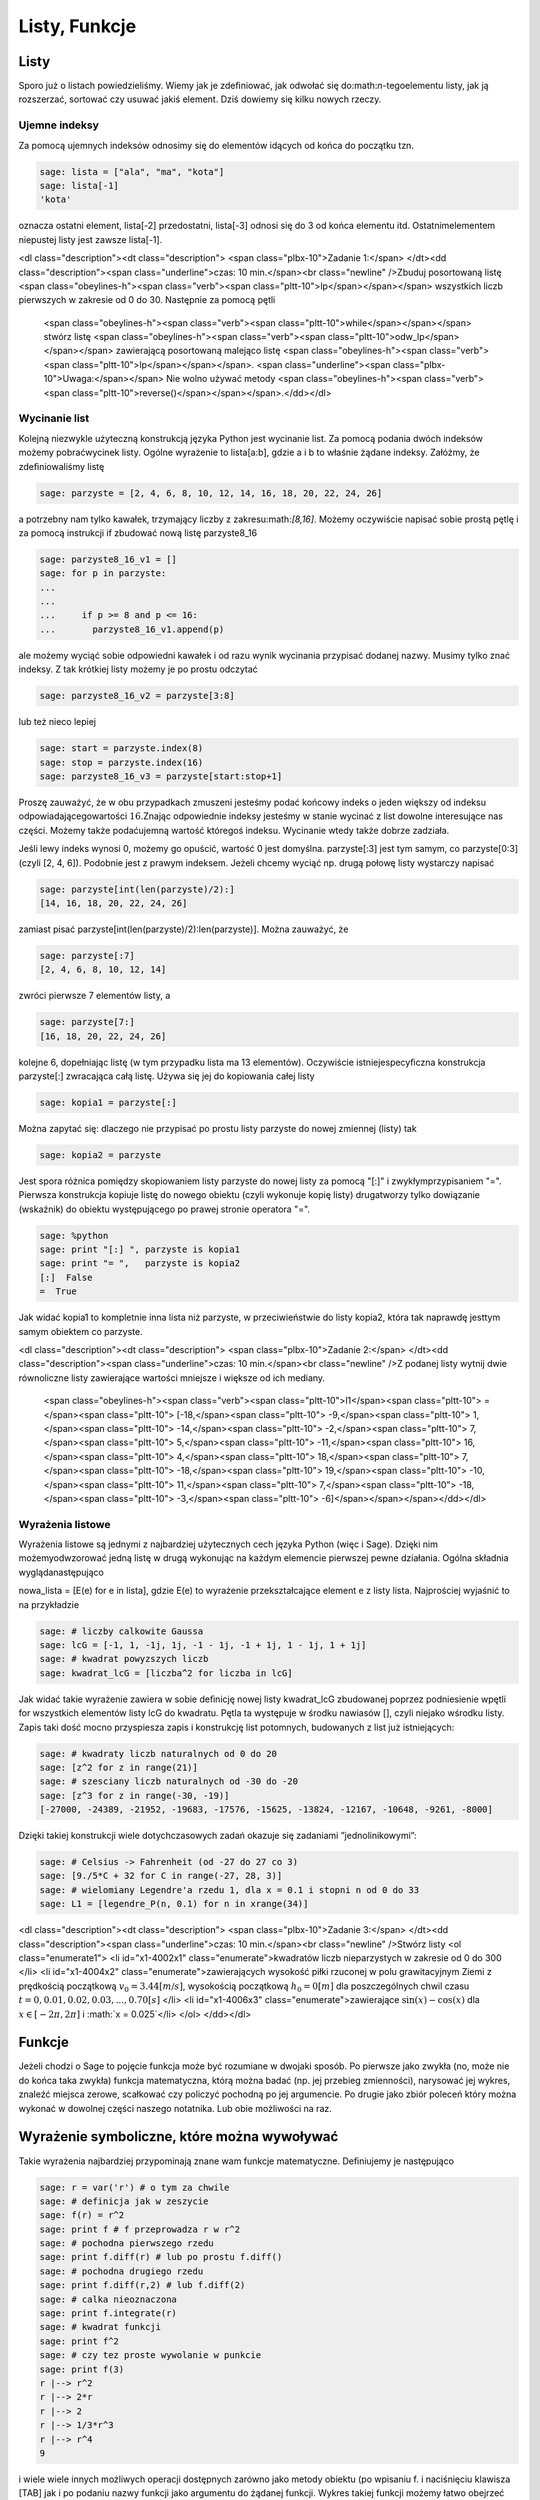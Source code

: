 .. -*- coding: utf-8 -*-



Listy, Funkcje
--------------



Listy
~~~~~~~~

Sporo już o listach powiedzieliśmy. Wiemy jak je zdeﬁniować, jak odwołać się do:math:`n`-tegoelementu listy, jak ją rozszerzać, sortować czy usuwać jakiś element. Dziś dowiemy się kilku nowych rzeczy.



Ujemne indeksy
""""""""""""""

Za pomocą ujemnych indeksów odnosimy się do elementów idących od końca do początku tzn.


.. code-block:: python

    sage: lista = ["ala", "ma", "kota"]
    sage: lista[-1]
    'kota'

.. end of output

oznacza ostatni element,  lista[\-2]  przedostatni,  lista[\-3] odnosi się do 3 od końca elementu itd. Ostatnimelementem niepustej listy jest zawsze  lista[\-1].


<dl class="description"><dt class="description">
<span class="plbx-10">Zadanie 1:</span> </dt><dd class="description"><span class="underline">czas: 10 min.</span><br class="newline" />Zbuduj posortowaną listę <span class="obeylines-h"><span class="verb"><span class="pltt-10">lp</span></span></span> wszystkich liczb pierwszych w zakresie od 0 do 30. Następnie za pomocą pętli
     <span class="obeylines-h"><span class="verb"><span class="pltt-10">while</span></span></span> stwórz listę <span class="obeylines-h"><span class="verb"><span class="pltt-10">odw_lp</span></span></span> zawierającą posortowaną malejąco listę <span class="obeylines-h"><span class="verb"><span class="pltt-10">lp</span></span></span>. <span class="underline"><span class="plbx-10">Uwaga:</span></span> Nie wolno używać metody
     <span class="obeylines-h"><span class="verb"><span class="pltt-10">reverse()</span></span></span>.</dd></dl>


Wycinanie list
""""""""""""""

Kolejną niezwykle użyteczną konstrukcją języka Python jest wycinanie list. Za pomocą podania dwóch indeksów możemy pobraćwycinek listy. Ogólne wyrażenie to  lista[a:b], gdzie  a  i  b  to właśnie żądane indeksy. Załóżmy, że zdeﬁniowaliśmy listę


.. code-block:: python

    sage: parzyste = [2, 4, 6, 8, 10, 12, 14, 16, 18, 20, 22, 24, 26]


.. end of output

a potrzebny nam tylko kawałek, trzymający liczby z zakresu:math:`[8,16]`. Możemy oczywiście napisać sobie prostą pętlę i za pomocą instrukcji  if  zbudować nową listę  parzyste8_16


.. code-block:: python

    sage: parzyste8_16_v1 = []
    sage: for p in parzyste:
    ...                                                                                               
    ...                                                                                               
    ...     if p >= 8 and p <= 16:
    ...       parzyste8_16_v1.append(p)


.. end of output

ale możemy wyciąć sobie odpowiedni kawałek i od razu wynik wycinania przypisać dodanej nazwy. Musimy tylko znać indeksy. Z tak krótkiej listy możemy je po prostu odczytać


.. code-block:: python

    sage: parzyste8_16_v2 = parzyste[3:8]


.. end of output

lub  też  nieco  lepiej


.. code-block:: python

    sage: start = parzyste.index(8)
    sage: stop = parzyste.index(16)
    sage: parzyste8_16_v3 = parzyste[start:stop+1]


.. end of output

Proszę zauważyć, że w obu przypadkach zmuszeni jesteśmy podać końcowy indeks o jeden większy od indeksu odpowiadającegowartości :math:`16`.Znając odpowiednie indeksy jesteśmy w stanie wycinać z list dowolne interesujące nas części. Możemy także podaćujemną wartość któregoś indeksu. Wycinanie wtedy także dobrze zadziała.

Jeśli lewy indeks wynosi 0, możemy go opuścić, wartość 0 jest domyślna.  parzyste[:3]  jest tym samym, co  parzyste[0:3] (czyli  [2, 4, 6]). Podobnie jest z prawym indeksem. Jeżeli chcemy wyciąć np. drugą połowę listy wystarczy napisać


.. code-block:: python

    sage: parzyste[int(len(parzyste)/2):]
    [14, 16, 18, 20, 22, 24, 26]

.. end of output

zamiast pisać  parzyste[int(len(parzyste)/2):len(parzyste)]. Można zauważyć, że


.. code-block:: python

    sage: parzyste[:7]
    [2, 4, 6, 8, 10, 12, 14]

.. end of output

zwróci  pierwsze  7  elementów  listy,  a


.. code-block:: python

    sage: parzyste[7:]
    [16, 18, 20, 22, 24, 26]

.. end of output

kolejne 6, dopełniając listę (w tym przypadku lista ma 13 elementów). Oczywiście istniejespecyﬁczna konstrukcja  parzyste[:]  zwracająca całą listę. Używa się jej do kopiowania całej listy


.. code-block:: python

    sage: kopia1 = parzyste[:]


.. end of output

Można zapytać się: dlaczego nie przypisać po prostu listy  parzyste  do nowej zmiennej (listy) tak


.. code-block:: python

    sage: kopia2 = parzyste


.. end of output


Jest spora różnica pomiędzy skopiowaniem listy  parzyste  do nowej listy za pomocą  "[:]"  i zwykłymprzypisaniem  "=". Pierwsza konstrukcja kopiuje listę do nowego obiektu (czyli wykonuje kopię listy) drugatworzy tylko dowiązanie (wskaźnik) do obiektu występującego po prawej stronie operatora  "=".


.. code-block:: python

    sage: %python
    sage: print "[:] ", parzyste is kopia1
    sage: print "= ",   parzyste is kopia2
    [:]  False
    =  True

.. end of output


Jak widać  kopia1  to kompletnie inna lista niż  parzyste, w przeciwieństwie do listy  kopia2, która tak naprawdę jesttym samym obiektem co  parzyste.



<dl class="description"><dt class="description">
<span class="plbx-10">Zadanie 2:</span> </dt><dd class="description"><span class="underline">czas: 10 min.</span><br class="newline" />Z podanej listy wytnij dwie równoliczne listy zawierające wartości mniejsze i większe od ich mediany.
     <span class="obeylines-h"><span class="verb"><span class="pltt-10">l1</span><span class="pltt-10"> =</span><span class="pltt-10"> [\-18,</span><span class="pltt-10"> \-9,</span><span class="pltt-10"> 1,</span><span class="pltt-10"> \-14,</span><span class="pltt-10"> \-2,</span><span class="pltt-10"> 7,</span><span class="pltt-10"> 5,</span><span class="pltt-10"> \-11,</span><span class="pltt-10"> 16,</span><span class="pltt-10"> 4,</span><span class="pltt-10"> 18,</span><span class="pltt-10"> 7,</span><span class="pltt-10"> \-18,</span><span class="pltt-10"> 19,</span><span class="pltt-10"> \-10,</span><span class="pltt-10"> 11,</span><span class="pltt-10"> 7,</span><span class="pltt-10"> \-18,</span><span class="pltt-10"> \-3,</span><span class="pltt-10"> \-6]</span></span></span></dd></dl>


Wyrażenia listowe
"""""""""""""""""

Wyrażenia listowe są jednymi z najbardziej użytecznych cech języka Python (więc i Sage). Dzięki nim możemyodwzorować jedną listę w drugą wykonując na każdym elemencie pierwszej pewne działania. Ogólna składnia wyglądanastępująco

nowa_lista = [E(e) for e in lista], gdzie  E(e)  to wyrażenie przekształcające element  e  z listy  lista. Najprościej wyjaśnić to na przykładzie


.. code-block:: python

    sage: # liczby calkowite Gaussa
    sage: lcG = [-1, 1, -1j, 1j, -1 - 1j, -1 + 1j, 1 - 1j, 1 + 1j]
    sage: # kwadrat powyzszych liczb
    sage: kwadrat_lcG = [liczba^2 for liczba in lcG]


.. end of output

Jak widać takie wyrażenie zawiera w sobie deﬁnicję nowej listy  kwadrat_lcG  zbudowanej poprzez podniesienie wpętli  for  wszystkich elementów listy  lcG  do kwadratu. Pętla ta występuje w środku nawiasów  [], czyli niejako wśrodku listy. Zapis taki dość mocno przyspiesza zapis i konstrukcję list potomnych, budowanych z list już istniejących:


.. code-block:: python

    sage: # kwadraty liczb naturalnych od 0 do 20
    sage: [z^2 for z in range(21)]
    sage: # szesciany liczb naturalnych od -30 do -20
    sage: [z^3 for z in range(-30, -19)]
    [-27000, -24389, -21952, -19683, -17576, -15625, -13824, -12167, -10648, -9261, -8000]

.. end of output

Dzięki takiej konstrukcji wiele dotychczasowych zadań okazuje się zadaniami ”jednolinikowymi”:


.. code-block:: python

    sage: # Celsius -> Fahrenheit (od -27 do 27 co 3)
    sage: [9./5*C + 32 for C in range(-27, 28, 3)]
    sage: # wielomiany Legendre'a rzedu 1, dla x = 0.1 i stopni n od 0 do 33
    sage: L1 = [legendre_P(n, 0.1) for n in xrange(34)]


.. end of output




<dl class="description"><dt class="description"> <span class="plbx-10">Zadanie 3:</span> </dt><dd class="description"><span class="underline">czas: 10 min.</span><br class="newline" />Stwórz listy          <ol class="enumerate1">
<li id="x1-4002x1" class="enumerate">kwadratów liczb nieparzystych w zakresie od 0 do 300 </li>
<li id="x1-4004x2" class="enumerate">zawierających wysokość piłki rzuconej w polu grawitacyjnym Ziemi z prędkością początkową :math:`{v}_{0} = 3.44[m∕s]`,          wysokością początkową :math:`{h}_{0} = 0[m]`          dla poszczególnych chwil czasu :math:`t = 0,0.01,0.02,0.03,...,0.70[s]` </li>
<li id="x1-4006x3" class="enumerate">zawierające :math:`\sin(x) - \cos(x)`          dla :math:`x \in  [-2 \pi,2 \pi]`          i :math:`x = 0.025`</li>
</ol> </dd></dl>




Funkcje
~~~~~~~~~~

Jeżeli chodzi o Sage to pojęcie funkcja może być rozumiane w dwojaki sposób. Po pierwsze jako zwykła (no, może nie do końca taka zwykła) funkcja matematyczna, którą można badać (np. jej przebieg zmienności), narysować jej wykres, znaleźć miejsca zerowe, scałkować czy policzyć pochodną po jej argumencie. Po drugie jako zbiór poleceń który można wykonać w dowolnej części naszego notatnika. Lub obie możliwości na raz.



Wyrażenie symboliczne, które można wywoływać
~~~~~~~~~~~~~~~~~~~~~~~~~~~~~~~~~~~~~~~~~~~~

Takie wyrażenia najbardziej przypominają znane wam funkcje matematyczne. Deﬁniujemy je następująco


.. code-block:: python

    sage: r = var('r') # o tym za chwile
    sage: # definicja jak w zeszycie
    sage: f(r) = r^2
    sage: print f # f przeprowadza r w r^2
    sage: # pochodna pierwszego rzedu
    sage: print f.diff(r) # lub po prostu f.diff()
    sage: # pochodna drugiego rzedu
    sage: print f.diff(r,2) # lub f.diff(2)
    sage: # calka nieoznaczona
    sage: print f.integrate(r)
    sage: # kwadrat funkcji
    sage: print f^2
    sage: # czy tez proste wywolanie w punkcie
    sage: print f(3)
    r |--> r^2
    r |--> 2*r
    r |--> 2
    r |--> 1/3*r^3
    r |--> r^4
    9

.. end of output

i wiele wiele innych możliwych operacji dostępnych zarówno jako metody obiektu (po wpisaniu  f.  i naciśnięciu klawisza [TAB]  jak i po podaniu nazwy funkcji jako argumentu do żądanej funkcji. Wykres takiej funkcji możemy łatwo obejrzeć


.. code-block:: python

    sage: f.plot()
    sage: #lub
    sage: plot(f)

.. image:: iCSE_ITechninf03_z77_listy_funkcje_media/cell_31_sage0.png
    :align: center


.. end of output

Podczas deﬁniowania wyrażenia symbolicznego możemy pominąć argument i zapisać


.. code-block:: python

    sage: g = r^2


.. end of output




<dl class="description"><dt class="description"> <span class="plbx-10">Zadanie 4:</span> </dt><dd class="description"><span class="underline">czas: 10 min.</span><br class="newline" />Sprawdź czy całka z pochodnej funkcji :math:`\sin({x}^{2})`      jest równa tej funkcji.</dd></dl>




Funkcje programistyczne
"""""""""""""""""""""""

Aby w Sage zdeﬁniować nową funkcję należy użyć komendy  def  oraz postawić dwukropek za listą argumentów podanych w nawiasie.


def nazwa_funkcji(argument1, argument2, ..., argumentN):  


  BLOK INSTRUKCJI

Na  przykład:


.. code-block:: python

    sage: def F(C):
    ...     return 9./5 * C + 32


.. end of output

W tym przypadku nazwa funkcji to  F  a lista argumentów ogranicza się do jednego  C. Funkcja taprzelicza nam stopnie Celsiusa na Fahrenheita według znanego już wzoru i zwraca za pomocą komendy return  obliczoną wartość. Aby wywołać ową funkcję dla temperatury pokojowej, wystarczy wykonać


.. code-block:: python

    sage: F(25)
    77.0000000000000

.. end of output

Jak widzimy wywołania takiej funkcji są identyczne jak te do których już się przyzwyczailiśmy, czyli np:  sin(2), cos(pi). Należy podać nazwę funkcji i w nawiasie wartość argumentu. Dodatkowo wartości dla argumentów funkcji możemy podawać explicite


.. code-block:: python

    sage: F(C=25)
    77.0000000000000

.. end of output

Oczywiście nie musimy pamiętać jakich nazw zmiennych użyliśmy do konstrukcji danej funkcji. Wystarczyzapytać o to Sage korzystając z wbudowanej pomocy  F?  lub  F??  (pamiętacie jeszcze czym różnią się obawywołania?). Aby w pełni wykorzystać tę możliwość należy zdeﬁniować co pomoc Sage ma pokazywać gdynapiszemy  F? . Należy w tym celu dodać opis funkcji, tzw:  docstring. Nie jest to jednak obowiązkowe.


.. code-block:: python

    sage: def F(C):
    ...     """przelicza temperature podana w stopniach Celsiusa na stopnie Fahrenheita
    ...       typowe uzycie:
    ...       F(25)
    ...       F(C=100)"""
    ...     return 9./5 * C + 32


.. end of output

**Uwaga:**  Proszę pamiętać aby nie używać polskich znaków diakrytycznych w docstring\-u.

Do funkcji możemy podawać wiele argumentów, wystarczy podać je po przecinkach w nawiasie stojącym zaraz za nazwą funkcji.


.. code-block:: python

    sage: def rownanie_kwadratowe(a, b, c):
    ...     """Miejsca zerowe wielomianu kwadratowego"""
    ...     if a != 0:
    ...       sdelta = sqrt(b^2 - 4*a*c)
    ...       wynik = [(-b - sdelta)/2/a, (-b + sdelta)/2/a]
    ...     elif b != 0:
    ...       print "rownanie liniowe"
    ...       wynik = -c/b
    ...     else:
    ...       print "podaj przynajmniej niezerowe a lub b"
    ...       wynik = ""
    ...     return wynik


.. end of output

Właśnie zdeﬁniowaną funkcję rozwiązującą równanie

.. math::
   :label: IT03.77.1

   a{x}^{2} \+ bx \+ c = 0


możemy  teraz  wywoływać  na  wiele  sposobów:


.. code-block:: python

    sage: y = rownanie_kwadratowe(2, 1, -1); print y
    sage: y = rownanie_kwadratowe(a=2, b=1, c=-1); print y
    sage: y = rownanie_kwadratowe(b=1, a=2, c=-1); print y
    sage: y = rownanie_kwadratowe(c=-1, b=1, a=2); print y
    sage: y = rownanie_kwadratowe(2, 1, c=-1); print y
    sage: y = rownanie_kwadratowe(2, c=-1, b=1); print y
    [-1, 1/2]
    [-1, 1/2]
    [-1, 1/2]
    [-1, 1/2]
    [-1, 1/2]
    [-1, 1/2]

.. end of output

Jak widzimy możemy wywoływać funkcję zarówno podając nazwy argumentów (wtedy kolejnośc ichjest dowolna), nie podając ich wcale (wtedy musimy zachować kolejność taką jak w deﬁnicji funkcji)lub podając nazwy części z nich. Ważne jest, aby argumenty podawane bez nazwy występowały przedtymi deklarowanymi explicite, ponieważ Sage zwróci nam błąd, nawet jeżeli zachowamy kolejność


.. code-block:: python

    sage: y = rownanie_kwadratowe(a=2, 1, c=-1); print y
    Traceback (most recent call last):
    ...
    SyntaxError: non-keyword arg after keyword arg

.. end of output

Funkcje nie muszą niczego zwracać, znaczy to, że komenda  return  nie musi występować w ciele funkcji. Funkcjetakie mogą być tworzone do testowania zachowania kodu, innych funkcji, wydrukowania pomocy, i wielu innych celów.


.. code-block:: python

    sage: def drukuj_temperatury(lTemp, CF=True):
    ...     for temp in lTemp:
    ...       if CF:
    ...         print "%s stopni Celsiusa to %s stopni Fahrenheita" % (temp, F(temp))
    ...       else:
    ...         print "%s stopni Fahrenheita to %s stopni Celsiusa" % (temp, C(temp))
    sage: lista_Celsius = [0, 4, 20, 25, 100]
    sage: drukuj_temperatury(lista_Celsius)
    sage: def C(F):
    ...     return (F-32)*5/9
    sage: lista_Fahr = [0, 4, 20, 25, 100]
    sage: drukuj_temperatury(lista_Fahr, CF=False)
    0 stopni Celsiusa to 32.0000000000000 stopni Fahrenheita
    4 stopni Celsiusa to 39.2000000000000 stopni Fahrenheita
    20 stopni Celsiusa to 68.0000000000000 stopni Fahrenheita
    25 stopni Celsiusa to 77.0000000000000 stopni Fahrenheita
    100 stopni Celsiusa to 212.000000000000 stopni Fahrenheita
    0 stopni Fahrenheita to -160/9 stopni Celsiusa
    4 stopni Fahrenheita to -140/9 stopni Celsiusa
    20 stopni Fahrenheita to -20/3 stopni Celsiusa
    25 stopni Fahrenheita to -35/9 stopni Celsiusa
    100 stopni Fahrenheita to 340/9 stopni Celsiusa

.. end of output



<dl class="description"><dt class="description">
<span class="plbx-10">Zadanie 5: Funkcja Heaviside’a.</span> </dt><dd class="description"><span class="underline">czas: 10 min.</span><br class="newline" />Zdeﬁniuj funkcję Heaviside’a.</dd></dl>


Funkcja lambda
""""""""""""""

W języku Python możliwość zaimplementowania funkcji w jednej linii kodu. Zazwyczajfunkcje takie deﬁniuje się jako szybkie, krótkie funkcje, które mogą służyć jako argumentydo innych funkcji. Nazywamy je funkcjami lambda. Ogólna składnia wygląda następująco


.. code-block:: python

    sage: g = lambda arg1, arg2, agr3, ...: wyrazenie


.. end of output

Np


.. code-block:: python

    sage: CtoF = lambda C: 9/5 * C + 32


.. end of output

co  odpowiada  zwykłej  deﬁnicji


.. code-block:: python

    sage: def normalCtoF(C):
    ...     return 9/5 * C + 32


.. end of output

sprawdźmy


.. code-block:: python

    sage: CtoF(33.) == normalCtoF(33.)
    True

.. end of output




<dl class="description"><dt class="description"> <span class="plbx-10">Zadanie 6: Parzysta funkcja lambda</span> </dt><dd class="description"><span class="underline">czas: 10 min.</span><br class="newline" />Zbuduj funkcję lambda sprawdzającą czy dana liczba jest parzysta. Funkcja powinna zwracać <span class="obeylines-h"><span class="verb"><span class="pltt-10">True</span></span></span> w      przypadku liczby parzystej i <span class="obeylines-h"><span class="verb"><span class="pltt-10">False</span></span></span> dla liczby nieparzystej.</dd></dl>


Zadania
~~~~~~~~~~


<dl class="description"><dt class="description"> <span class="plbx-10">Zadanie 7: Lista nieparzysta.</span> </dt><dd class="description"><span class="underline">czas: 10 min.</span><br class="newline" />Zdeﬁniuj lambda funkcję <span class="obeylines-h"><span class="verb"><span class="pltt-10">nieparzyste(n)</span></span></span> zwracającą listę liczb nieparzystych od 0 do podanej jako      argument liczby :math:`n`      włącznie. </dd><dt class="description"> <span class="plbx-10">Zadanie 8:</span> </dt><dd class="description"><span class="underline">czas: 10 min.</span><br class="newline" />Napisz trzy funkcje          <ol class="enumerate1">
<li id="x1-9002x1" class="enumerate"><span class="obeylines-h"><span class="verb"><span class="pltt-10">hw1</span></span></span> nie przyjmującą żadnych argumentów i zwracającą ciąg znaków ’Hello, World!’; </li>
<li id="x1-9004x2" class="enumerate"><span class="obeylines-h"><span class="verb"><span class="pltt-10">hw2</span></span></span> nie przyjmującą żadnych argumentów i nie zwracającą też nic, ale drukującą na standardowe          wyjście ’Hello, World!’; </li>
<li id="x1-9006x3" class="enumerate"><span class="obeylines-h"><span class="verb"><span class="pltt-10">hw3</span></span></span> przyjmującą dwa argumenty i drukującą na standardowe wyjście oba argumenty oddzielone przecinkiem.          Przetestuj te funkcje za pomocą
<div id="verbatim-3" class="verbatim">print hw1()           <br />hw2()           <br />hw3(’Hello’, ’World!’)</div>

<p class="nopar"> </p>
</li>
</ol> </dd><dt class="description"> <span class="plbx-10">Zadanie 9: Funkcja Gaussa.</span> </dt><dd class="description"><span class="underline">czas: 20 min.</span><br class="newline" />Zbuduj funkcję <span class="obeylines-h"><span class="verb"><span class="pltt-10">mygauss</span></span></span> zwracającą wartość funkcji Gaussa o średniej      :math:`\mu` i odchyleniu      standardowym :math:`\sigma`      w punkcie :math:`x`.      Zmienne :math:`\mu` oraz      :math:`\sigma` zaprogramuj z      domyślnymi wartościami :math:` \mu= 0`      i :math:` \sigma= 1`.      Nie zapomnij napisać <span class="plti-10">docstring</span>\-a. </dd><dt class="description"> <span class="plbx-10">Zadanie 10: Suma</span> </dt><dd class="description"><span class="underline">czas: 10 min.</span><br class="newline" />Napisz funkcję zwracającą sumę podanych w liście wartości. Funkcję nazwij <span class="obeylines-h"><span class="verb"><span class="pltt-10">suma</span></span></span>. Następnie przetestuj wpisując:      <span class="obeylines-h"><span class="verb"><span class="pltt-10">suma([3,6,\-3,4])</span></span></span>. </dd><dt class="description"> <span class="plbx-10">Zadanie 11: Pętla </span><span class="plbxti-10">for </span><span class="plbx-10">ze zmienną listą</span> </dt><dd class="description"><span class="underline">czas: 15 min.</span><br class="newline" />Rozważ poniższy przykład użycia pętli <span class="obeylines-h"><span class="verb"><span class="pltt-10">for</span></span></span>. Wyjaśnij co dzieje się przy każdym obrocie pętli.</dd></dl>

.. code-block:: python

    sage: numery = range(10)
    sage: print numery
    sage: for n in numery:
    ...       i = int(len(numery)/2)
    ...       del numery[i]
    ...       print 'n=%d, del %d' % (n, i), numery
    [0, 1, 2, 3, 4, 5, 6, 7, 8, 9]
    n=0, del 5 [0, 1, 2, 3, 4, 6, 7, 8, 9]
    n=1, del 4 [0, 1, 2, 3, 6, 7, 8, 9]
    n=2, del 4 [0, 1, 2, 3, 7, 8, 9]
    n=3, del 3 [0, 1, 2, 7, 8, 9]
    n=8, del 3 [0, 1, 2, 8, 9]

.. end of output

**Uwaga:**  Nigdy nie modyﬁkuj listy używanej w pętli for! (No chyba, że naprawdę wiesz co robisz).



Zadania domowe
""""""""""""""

Stwórz notatnik ’Zadania domowe L05, Imię Nazwisko’. W tym notatniku rozwiąż poniższe zadania. Postaraj się jasno opisać jakie zadanie rozwiązujesz oraz metodykę rozwiązania tego zadania. Notatnik uwspólnij (tylko) z prowadzącym ćwiczenia.


<dl class="description"><dt class="description"> <span class="plbx-10">Zadanie ZD5.1: Gra w kości.</span> </dt><dd class="description"><span class="underline">czas: – min.</span><br class="newline" />Funkcja <span class="obeylines-h"><span class="verb"><span class="pltt-10">random()</span></span></span> zwraca losową liczbę zmiennoprzecinkową z zakresu :math:`[0,1)`.      Napisz funkcję <span class="obeylines-h"><span class="verb"><span class="pltt-10">kostka(n)</span></span></span> zwracającą listę n losowo wyrzuconych oczek sześciennej kostki do gry. Domyślnie      funkcja powinna realizować 1 rzut kością (:math:`n = 1`). </dd><dt class="description"> <span class="plbx-10">Zadanie ZD5.2: Przypisania</span> </dt><dd class="description"><span class="underline">czas: – min.</span><br class="newline" />Część poniższych przypisań będzie działać, a część nie. Wytłumacz przy każdej linijce      dlaczego dane przypisanie działa lub nie działa. Jeżeli działa, napisz jakim obiektem jest      :math:`x` i      jaką trzyma wartość.
<div id="verbatim-4" class="verbatim">x = 1       <br />x = 1.       <br />x = 1;       <br />x = 1!       <br />x = 1?       <br />x = 1:       <br />x = 1,</div>

<p class="nopar"><span class="underline"><span class="plbx-10">Uwaga:</span></span> Wywołaj powyższe przypisania jedno po drugim, za każdym razem sprawdź typ i zawartość zmiennej      x.</p>
</dd><dt class="description"> <span class="plbx-10">Zadanie ZD5.3: Błąd zaokrąglania.</span> </dt><dd class="description"><span class="underline">czas: – min.</span><br class="newline" />Pierwiastkując jakąś liczbę :math:`M`      razy, a później podnosząc ją :math:`M`      razy do kwadratu powinniśmy otrzymać tą samą liczbę (przynajmniej na kartce papieru). Jeżeli wykonamy      podobną operację na kalkulatorze, okaże się, że nie zawsze jest to prawda - tzn. startując z liczby      :math:`A` nie      wrócimy do tej samej liczby. Mając Sage nie musimy przejmować się naciskaniem klawiszy kalkulatora - możemy      wykonać podobne operacje w pętli. Oto odpowiedni program:
<div id="verbatim-5" class="verbatim">for n in range(60):       <br />    r = 2.0       <br />    for i in range(n):       <br />        r = sqrt(r)       <br />    for i in range(n):       <br />        r = r^2       <br />    print "%d razy spierwiastkowane i podniesione do kwadratu: %.16f" % (n, r)</div>

<p class="nopar">Napisz w trybie edytora tekstu (<span class="obeylines-h"><span class="verb"><span class="pltt-10">SHIFT\+ENTER</span></span></span> na niebieskim polu) co powyższy program wykonuje. Potem      uruchom program. Zaokrąglanie liczb (błąd zaokrąglania) kompletnie niszczy obliczenia dla dostatecznie dużych      :math:`n`.      Zwróć uwagę na to, że dla niektórych przypadków z liczby 2 dostajemy 1! Zbadaj te przypadki ustalając liczbę      :math:`n` i      drukując na ekran to co zwracają pętle pierwiastkujące i podnoszące do kwadratu. Dlaczego dochodzimy do liczby      1? Odpowiedz w trybie edytora tekstu.</p>
</dd><dt class="description"> <span class="plbx-10">Zadanie ZD5.4: Numeryczne zero.</span> </dt><dd class="description"><span class="underline">czas: – min.</span><br class="newline" />Wpisz poniższy kod i uruchom go.
<div id="verbatim-6" class="verbatim">eps = 1.0       <br />while 1.0 != 1.0 \+ eps:       <br />    print ’............’, eps       <br />    eps = eps/2.0       <br />print ’koncowe eps:’, eps</div>

<p class="nopar">Jak to możliwe, że :math:`1 \ne 1 + eps`?      Jaka wartość <span class="obeylines-h"><span class="verb"><span class="pltt-10">eps</span></span></span> jest numerycznie traktowana przez Sage jak zero?</p>
</dd></dl>

